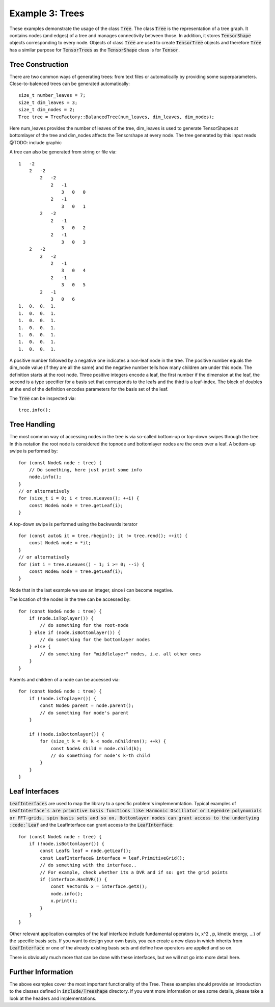 =======================
Example 3: Trees
=======================

These examples demonstrate the usage of the class :code:`Tree`. The class :code:`Tree`
is the representation of a tree graph. It contains nodes (and edges) of a tree and manages
connectivity between those. In addition, it stores :code:`TensorShape` objects corresponding to
every node. Objects of class :code:`Tree` are used to create :code:`TensorTree` objects and therefore
:code:`Tree` has a similar purpose for :code:`TensorTrees` as the :code:`TensorShape` class is for
:code:`Tensor`.

Tree Construction
=================

There are two common ways of generating trees: from text files or automatically by providing some
superparameters. Close-to-balenced trees can be generated automatically::

    size_t number_leaves = 7;
    size_t dim_leaves = 3;
    size_t dim_nodes = 2;
    Tree tree = TreeFactory::BalancedTree(num_leaves, dim_leaves, dim_nodes);

Here num_leaves provides the number of leaves of the tree, dim_leaves is used to generate TensorShapes at
bottomlayer of the tree and dim_nodes affects the Tensorshape at every node. The tree generated by this input
reads
@TODO: include graphic

A tree can also be generated from string or file via::

    1   -2
        2   -2
            2   -2
                2   -1
                    3   0   0
                2   -1
                    3   0   1
            2   -2
                2   -1
                    3   0   2
                2   -1
                    3   0   3
        2   -2
            2   -2
                2   -1
                    3   0   4
                2   -1
                    3   0   5
            2   -1
                3   0   6
    1.  0.  0.  1.
    1.  0.  0.  1.
    1.  0.  0.  1.
    1.  0.  0.  1.
    1.  0.  0.  1.
    1.  0.  0.  1.
    1.  0.  0.  1.

A positive number followed by a negative one indicates a non-leaf node in the tree.
The positive number equals the dim_node value (if they are all the same) and the
negative number tells how many children are under this node.
The definition starts at the root node. Three positive integers
encode a leaf, the first number if the dimension at the leaf, the second is a type specifier
for a basis set that corresponds to the leafs and the third is a leaf-index.
The block of doubles at the end of the definition encodes parameters for the basis set of the
leaf.

The :code:`Tree` can be inspected via::

    tree.info();

Tree Handling
=============

The most common way of accessing nodes in the tree is via so-called bottom-up or top-down swipes
through the tree. In this notation the root node is considered the topnode and bottomlayer nodes are
the ones over a leaf.
A bottom-up swipe is performed by::

    for (const Node& node : tree) {
        // Do something, here just print some info
        node.info();
    }
    // or alternatively
    for (size_t i = 0; i < tree.nLeaves(); ++i) {
        const Node& node = tree.getLeaf(i);
    }

A top-down swipe is performed using the backwards iterator ::

    for (const auto& it = tree.rbegin(); it != tree.rend(); ++it) {
        const Node& node = *it;
    }
    // or alternatively
    for (int i = tree.nLeaves() - 1; i >= 0; --i) {
        const Node& node = tree.getLeaf(i);
    }

Node that in the last example we use an integer, since i can become negative.

The location of the nodes in the tree can be accessed by::

    for (const Node& node : tree) {
        if (node.isToplayer()) {
            // do something for the root-node
        } else if (node.isBottomlayer()) {
            // do something for the bottomlayer nodes
        } else {
            // do something for "middlelayer" nodes, i.e. all other ones
        }
    }

Parents and children of a node can be accessed via::

    for (const Node& node : tree) {
        if (!node.isToplayer()) {
            const Node& parent = node.parent();
            // do something for node's parent
        }

        if (!node.isBottomlayer()) {
            for (size_t k = 0; k < node.nChildren(); ++k) {
                const Node& child = node.child(k);
                // do something for node's k-th child
            }
        }
    }

Leaf Interfaces
===============

:code:`LeafInterfaces` are used to map the library to a specific problem's implemenmtation.
Typical examples of :code:`LeafInterface`s are primitive basis functions like
Harmonic Oscillator or Legendre polynomials or FFT-grids, spin basis sets and so on.
Bottomlayer nodes can grant access to the underlying :code:`Leaf` and the LeafInterface can
grant access to the :code:`LeafInterface`::

    for (const Node& node : tree) {
        if (!node.isBottomlayer()) {
            const Leaf& leaf = node.getLeaf();
            const LeafInterface& interface = leaf.PrimitiveGrid();
            // do something with the interface..
            // For example, check whether its a DVR and if so: get the grid points
            if (interface.HasDVR()) {
                const Vectord& x = interface.getX();
                node.info();
                x.print();
            }
        }
    }

Other relevant application examples of the leaf interface include fundamental operators
(x, x^2 , p, kinetic energy, ...) of the specific basis sets. If you want to design your own
basis, you can create a new class in which inherits from :code:`LeafInterface` or one of the
already existing basis sets and define how operators are applied and so on.

There is obviously much more that can be done with these interfaces, but we will not go into
more detail here.

Further Information
===================

The above examples cover the most important functionality of the Tree. These examples should
provide an introduction to the classes defined in :code:`include/Treeshape` directory. If you want
more information or see some details, please take a look at the headers and implementations.


